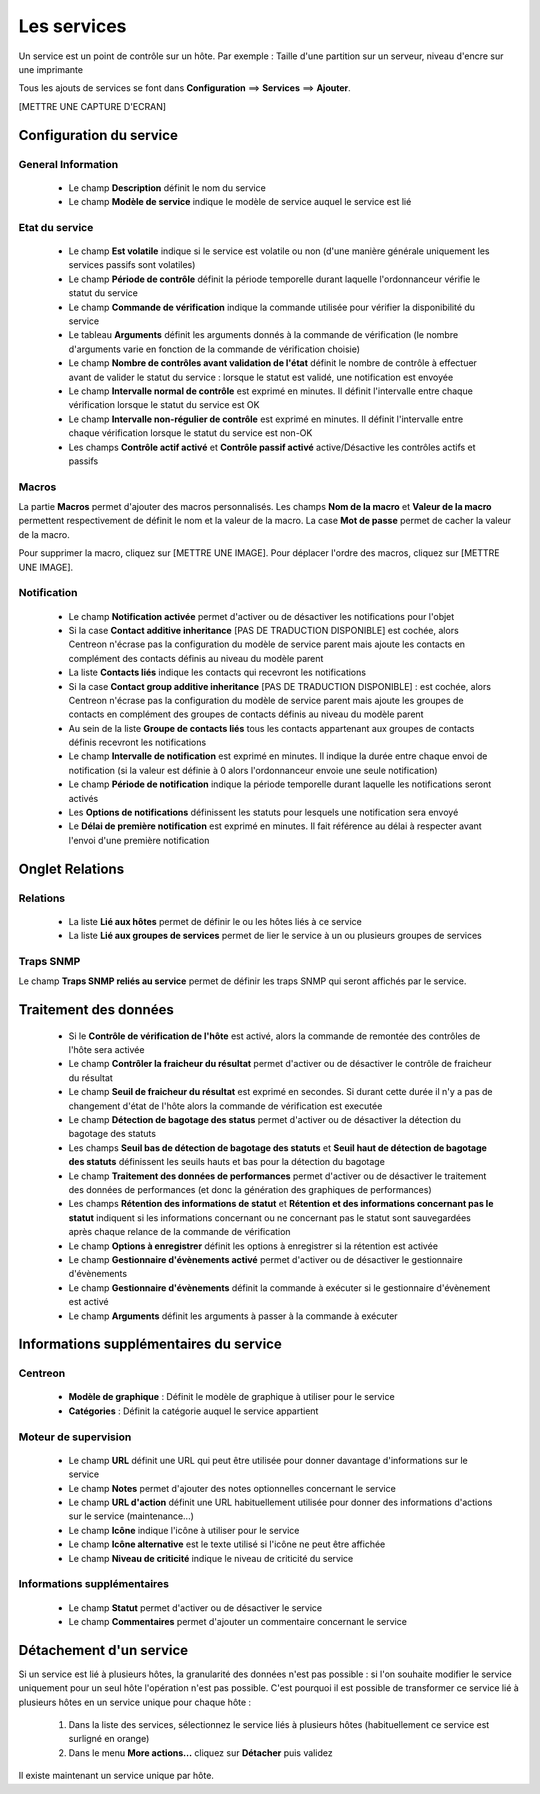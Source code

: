 ============
Les services
============

Un service est un point de contrôle sur un hôte.
Par exemple : Taille d'une partition sur un serveur, niveau d'encre sur une imprimante

Tous les ajouts de services se font dans **Configuration** ==> **Services** ==> **Ajouter**.

[METTRE UNE CAPTURE D'ECRAN]

************************
Configuration du service
************************

General Information
-------------------

 *	Le champ **Description** définit le nom du service
 *	Le champ **Modèle de service** indique le modèle de service auquel le service est lié

Etat du service
---------------

 *	Le champ **Est volatile** indique si le service est volatile ou non (d'une manière générale uniquement les services passifs sont volatiles)
 *	Le champ **Période de contrôle** définit la période temporelle durant laquelle l'ordonnanceur vérifie le statut du service
 *	Le champ **Commande de vérification** indique la commande utilisée pour vérifier la disponibilité du service
 *	Le tableau **Arguments** définit les arguments donnés à la commande de vérification (le nombre d'arguments varie en fonction de la commande de vérification choisie)
 *	Le champ **Nombre de contrôles avant validation de l'état** définit le nombre de contrôle à effectuer avant de valider le statut du service : lorsque le statut est validé, une notification est envoyée
 *	Le champ **Intervalle normal de contrôle** est exprimé en minutes. Il définit l'intervalle entre chaque vérification lorsque le statut du service est OK
 *	Le champ **Intervalle non-régulier de contrôle** est exprimé en minutes. Il définit l'intervalle entre chaque vérification lorsque le statut du service est non-OK
 *	Les champs **Contrôle actif activé** et **Contrôle passif activé** active/Désactive les contrôles actifs et passifs

Macros
------

La partie **Macros** permet d'ajouter des macros personnalisés.
Les champs **Nom de la macro** et **Valeur de la macro** permettent respectivement de définit le nom et la valeur de la macro.
La case **Mot de passe** permet de cacher la valeur de la macro.

Pour supprimer la macro, cliquez sur [METTRE UNE IMAGE].
Pour déplacer l'ordre des macros, cliquez sur [METTRE UNE IMAGE].

Notification
------------

 *	Le champ **Notification activée** permet d'activer ou de désactiver les notifications pour l'objet
 *	Si la case **Contact additive inheritance** [PAS DE TRADUCTION DISPONIBLE] est cochée, alors Centreon n'écrase pas la configuration du modèle de service parent mais ajoute les contacts en complément des contacts définis au niveau du modèle parent
 *	La liste **Contacts liés** indique les contacts qui recevront les notifications
 *	Si la case **Contact group additive inheritance** [PAS DE TRADUCTION DISPONIBLE] : est cochée, alors Centreon n'écrase pas la configuration du modèle de service parent mais ajoute les groupes de contacts en complément des groupes de contacts définis au niveau du modèle parent
 *	Au sein de la liste **Groupe de contacts liés** tous les contacts appartenant aux groupes de contacts définis recevront les notifications
 *	Le champ **Intervalle de notification** est exprimé en minutes. Il indique la durée entre chaque envoi de notification (si la valeur est définie à 0 alors l'ordonnanceur envoie une seule notification)
 *	Le champ **Période de notification** indique la période temporelle durant laquelle les notifications seront activés
 *	Les **Options de notifications** définissent les statuts pour lesquels une notification sera envoyé
 *	Le **Délai de première notification** est exprimé en minutes. Il fait référence au délai à respecter avant l'envoi d'une première notification

****************
Onglet Relations
****************

Relations
---------

 *	La liste **Lié aux hôtes** permet de définir le ou les hôtes liés à ce service
 *	La liste **Lié aux groupes de services** permet de lier le service à un ou plusieurs groupes de services

Traps SNMP
----------

Le champ **Traps SNMP reliés au service** permet de définir les traps SNMP qui seront affichés par le service.

**********************
Traitement des données
**********************

 *	Si le **Contrôle de vérification de l'hôte** est activé, alors la commande de remontée des contrôles de l'hôte sera activée
 *	Le champ **Contrôler la fraicheur du résultat** permet d'activer ou de désactiver le contrôle de fraicheur du résultat
 *	Le champ **Seuil de fraicheur du résultat** est exprimé en secondes. Si durant cette durée il n'y a pas de changement d'état de l'hôte alors la commande de vérification est executée
 *	Le champ **Détection de bagotage des status** permet d'activer ou de désactiver la détection du bagotage des statuts
 *	Les champs **Seuil bas de détection de bagotage des statuts** et **Seuil haut de détection de bagotage des statuts** définissent les seuils hauts et bas pour la détection du bagotage
 *	Le champ **Traitement des données de performances** permet d'activer ou de désactiver le traitement des données de performances (et donc la génération des graphiques de performances)
 *	Les champs **Rétention des informations de statut** et **Rétention et des informations concernant pas le statut** indiquent si les informations concernant ou ne concernant pas le statut sont sauvegardées après chaque relance de la commande de vérification
 *	Le champ **Options à enregistrer** définit les options à enregistrer si la rétention est activée
 *	Le champ **Gestionnaire d'évènements activé** permet d'activer ou de désactiver le gestionnaire d'évènements
 *	Le champ **Gestionnaire d'évènements** définit la commande à exécuter si le gestionnaire d'évènement est activé
 *	Le champ **Arguments** définit les arguments à passer à la commande à exécuter

***************************************
Informations supplémentaires du service
***************************************

Centreon
--------

 *	**Modèle de graphique** : Définit le modèle de graphique à utiliser pour le service
 *	**Catégories** : Définit la catégorie auquel le service appartient

Moteur de supervision
---------------------

 *	Le champ **URL** définit une URL qui peut être utilisée pour donner davantage d'informations sur le service
 *	Le champ **Notes** permet d'ajouter des notes optionnelles concernant le service
 *	Le champ **URL d'action** définit une URL habituellement utilisée pour donner des informations d'actions sur le service (maintenance...)
 *	Le champ **Icône** indique l'icône à utiliser pour le service
 *	Le champ **Icône alternative** est le texte utilisé si l'icône ne peut être affichée
 *	Le champ **Niveau de criticité** indique le niveau de criticité du service

Informations supplémentaires
---------------------------- 

 *	Le champ **Statut** permet d'activer ou de désactiver le service
 *	Le champ **Commentaires** permet d'ajouter un commentaire concernant le service

************************
Détachement d'un service
************************

Si un service est lié à plusieurs hôtes, la granularité des données n'est pas possible : si l'on souhaite modifier le service uniquement pour un seul hôte l'opération n'est pas possible.
C'est pourquoi il est possible de transformer ce service lié à plusieurs hôtes en un service unique pour chaque hôte :

 #.	Dans la liste des services, sélectionnez le service liés à plusieurs hôtes (habituellement ce service est surligné en orange)
 #.	Dans le menu **More actions...** cliquez sur **Détacher** puis validez

Il existe maintenant un service unique par hôte.